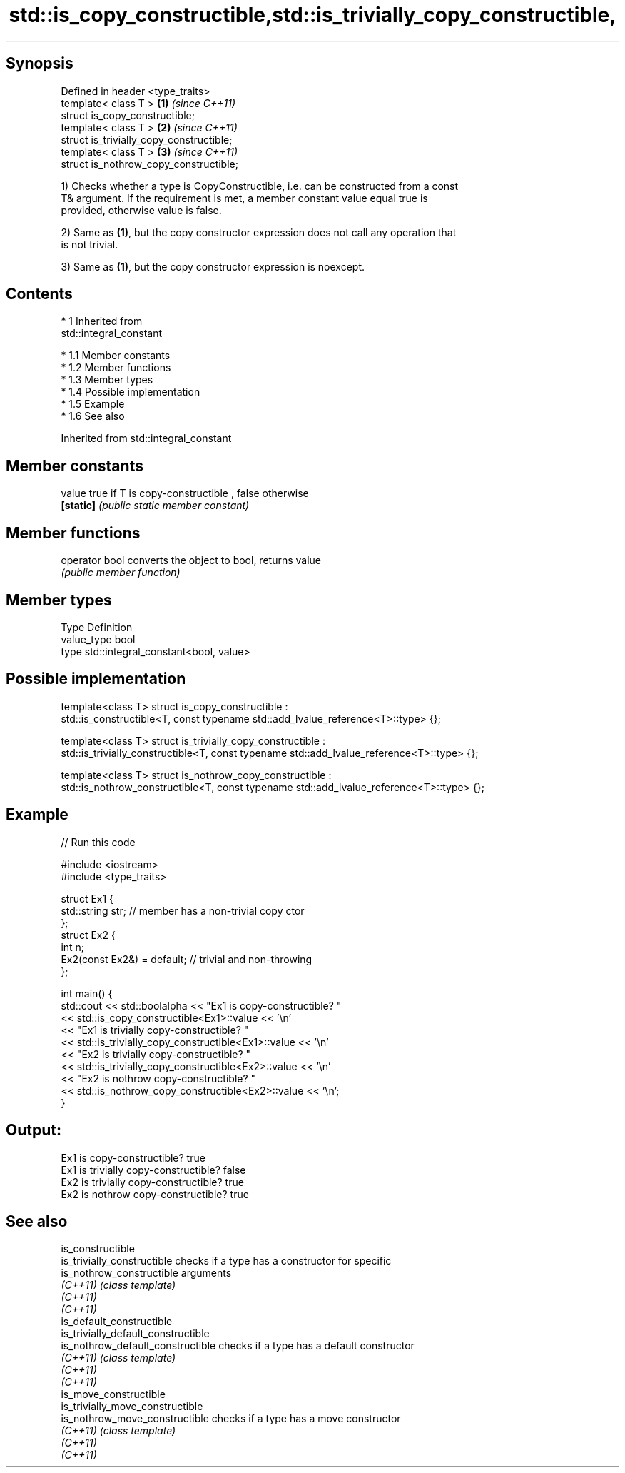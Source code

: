 .TH std::is_copy_constructible,std::is_trivially_copy_constructible, 3 "Apr 19 2014" "1.0.0" "C++ Standard Libary"
.SH Synopsis

   Defined in header <type_traits>
   template< class T >                     \fB(1)\fP \fI(since C++11)\fP
   struct is_copy_constructible;
   template< class T >                     \fB(2)\fP \fI(since C++11)\fP
   struct is_trivially_copy_constructible;
   template< class T >                     \fB(3)\fP \fI(since C++11)\fP
   struct is_nothrow_copy_constructible;

   1) Checks whether a type is CopyConstructible, i.e. can be constructed from a const
   T& argument. If the requirement is met, a member constant value equal true is
   provided, otherwise value is false.

   2) Same as \fB(1)\fP, but the copy constructor expression does not call any operation that
   is not trivial.

   3) Same as \fB(1)\fP, but the copy constructor expression is noexcept.

.SH Contents

     * 1 Inherited from
       std::integral_constant

          * 1.1 Member constants
          * 1.2 Member functions
          * 1.3 Member types
          * 1.4 Possible implementation
          * 1.5 Example
          * 1.6 See also

Inherited from std::integral_constant

.SH Member constants

   value    true if T is copy-constructible , false otherwise
   \fB[static]\fP \fI(public static member constant)\fP

.SH Member functions

   operator bool converts the object to bool, returns value
                 \fI(public member function)\fP

.SH Member types

   Type       Definition
   value_type bool
   type       std::integral_constant<bool, value>

.SH Possible implementation

template<class T>
struct is_copy_constructible :
    std::is_constructible<T, const typename std::add_lvalue_reference<T>::type> {};

template<class T>
struct is_trivially_copy_constructible :
    std::is_trivially_constructible<T, const typename std::add_lvalue_reference<T>::type> {};

template<class T>
struct is_nothrow_copy_constructible :
    std::is_nothrow_constructible<T, const typename std::add_lvalue_reference<T>::type> {};

.SH Example

   
// Run this code

 #include <iostream>
 #include <type_traits>

 struct Ex1 {
     std::string str; // member has a non-trivial copy ctor
 };
 struct Ex2 {
     int n;
     Ex2(const Ex2&) = default; // trivial and non-throwing
 };

 int main() {
     std::cout << std::boolalpha << "Ex1 is copy-constructible? "
               << std::is_copy_constructible<Ex1>::value << '\\n'
               << "Ex1 is trivially copy-constructible? "
               << std::is_trivially_copy_constructible<Ex1>::value << '\\n'
               << "Ex2 is trivially copy-constructible? "
               << std::is_trivially_copy_constructible<Ex2>::value << '\\n'
               << "Ex2 is nothrow copy-constructible? "
               << std::is_nothrow_copy_constructible<Ex2>::value << '\\n';
 }

.SH Output:

 Ex1 is copy-constructible? true
 Ex1 is trivially copy-constructible? false
 Ex2 is trivially copy-constructible? true
 Ex2 is nothrow copy-constructible? true

.SH See also

   is_constructible
   is_trivially_constructible         checks if a type has a constructor for specific
   is_nothrow_constructible           arguments
   \fI(C++11)\fP                            \fI(class template)\fP
   \fI(C++11)\fP
   \fI(C++11)\fP
   is_default_constructible
   is_trivially_default_constructible
   is_nothrow_default_constructible   checks if a type has a default constructor
   \fI(C++11)\fP                            \fI(class template)\fP
   \fI(C++11)\fP
   \fI(C++11)\fP
   is_move_constructible
   is_trivially_move_constructible
   is_nothrow_move_constructible      checks if a type has a move constructor
   \fI(C++11)\fP                            \fI(class template)\fP
   \fI(C++11)\fP
   \fI(C++11)\fP
